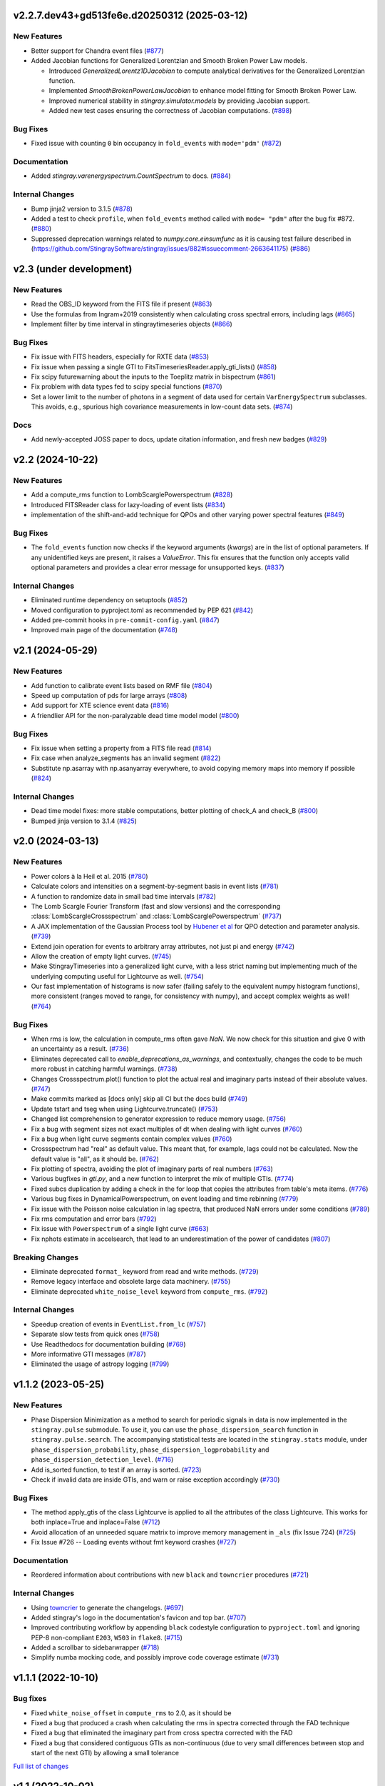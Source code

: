 v2.2.7.dev43+gd513fe6e.d20250312 (2025-03-12)
---------------------------------------------

New Features
^^^^^^^^^^^^

- Better support for Chandra event files (`#877 <https://github.com/StingraySoftware/stingray/pull/877>`__)
- Added Jacobian functions for Generalized Lorentzian and Smooth Broken Power Law models.

  - Introduced `GeneralizedLorentz1DJacobian` to compute analytical derivatives for the Generalized Lorentzian function.
  - Implemented `SmoothBrokenPowerLawJacobian` to enhance model fitting for Smooth Broken Power Law.
  - Improved numerical stability in `stingray.simulator.models` by providing Jacobian support.
  - Added new test cases ensuring the correctness of Jacobian computations. (`#898 <https://github.com/StingraySoftware/stingray/pull/898>`__)


Bug Fixes
^^^^^^^^^

- Fixed issue with counting ``0`` bin occupancy in ``fold_events`` with ``mode='pdm'`` (`#872 <https://github.com/StingraySoftware/stingray/pull/872>`__)


Documentation
^^^^^^^^^^^^^

- Added `stingray.varenergyspectrum.CountSpectrum` to docs. (`#884 <https://github.com/StingraySoftware/stingray/pull/884>`__)


Internal Changes
^^^^^^^^^^^^^^^^

- Bump jinja2 version to 3.1.5 (`#878 <https://github.com/StingraySoftware/stingray/pull/878>`__)
- Added a test to check ``profile``, when ``fold_events`` method called with ``mode= "pdm"`` after the bug fix #872. (`#880 <https://github.com/StingraySoftware/stingray/pull/880>`__)
- Suppressed deprecation warnings related to `numpy.core.einsumfunc` as it is causing test failure described in (https://github.com/StingraySoftware/stingray/issues/882#issuecomment-2663641175) (`#886 <https://github.com/StingraySoftware/stingray/pull/886>`__)


v2.3 (under development)
------------------------

New Features
^^^^^^^^^^^^

- Read the OBS_ID keyword from the FITS file if present (`#863 <https://github.com/StingraySoftware/stingray/pull/863>`__)
- Use the formulas from Ingram+2019 consistently when calculating cross spectral errors, including lags (`#865 <https://github.com/StingraySoftware/stingray/pull/865>`__)
- Implement filter by time interval in stingraytimeseries objects (`#866 <https://github.com/StingraySoftware/stingray/pull/866>`__)

Bug Fixes
^^^^^^^^^
- Fix issue with FITS headers, especially for RXTE data (`#853 <https://github.com/StingraySoftware/stingray/pull/853>`__)
- Fix issue when passing a single GTI to FitsTimeseriesReader.apply_gti_lists() (`#858 <https://github.com/StingraySoftware/stingray/pull/858>`__)
- Fix scipy futurewarning about the inputs to the Toeplitz matrix in bispectrum (`#861 <https://github.com/StingraySoftware/stingray/pull/861>`__)
- Fix problem with data types fed to scipy special functions (`#870 <https://github.com/StingraySoftware/stingray/pull/870>`__)
- Set a lower limit to the number of photons in a segment of data used for certain ``VarEnergySpectrum`` subclasses. This avoids, e.g., spurious high covariance measurements in low-count data sets. (`#874 <https://github.com/StingraySoftware/stingray/pull/874>`__)

Docs
^^^^

- Add newly-accepted JOSS paper to docs, update citation information, and fresh new badges (`#829 <https://github.com/StingraySoftware/stingray/pull/829>`__)


v2.2 (2024-10-22)
-----------------

New Features
^^^^^^^^^^^^

- Add a compute_rms function to LombScarglePowerspectrum (`#828 <https://github.com/StingraySoftware/stingray/pull/828>`__)
- Introduced FITSReader class for lazy-loading of event lists (`#834 <https://github.com/StingraySoftware/stingray/pull/834>`__)
- implementation of the shift-and-add technique for QPOs and other varying power spectral features (`#849 <https://github.com/StingraySoftware/stingray/pull/849>`__)


Bug Fixes
^^^^^^^^^

- The ``fold_events`` function now checks if the keyword arguments (`kwargs`) are in the list of optional parameters.
  If any unidentified keys are present, it raises a `ValueError`.
  This fix ensures that the function only accepts valid optional parameters and provides a clear error message for unsupported keys. (`#837 <https://github.com/StingraySoftware/stingray/pull/837>`__)


Internal Changes
^^^^^^^^^^^^^^^^

- Eliminated runtime dependency on setuptools (`#852 <https://github.com/StingraySoftware/stingray/pull/852>`__)
- Moved configuration to pyproject.toml as recommended by PEP 621 (`#842 <https://github.com/StingraySoftware/stingray/pull/842>`__)
- Added pre-commit hooks in ``pre-commit-config.yaml`` (`#847 <https://github.com/StingraySoftware/stingray/pull/847>`__)
- Improved main page of the documentation (`#748 <https://github.com/StingraySoftware/stingray/pull/748>`__)


v2.1 (2024-05-29)
-----------------

New Features
^^^^^^^^^^^^

- Add function to calibrate event lists based on RMF file (`#804 <https://github.com/StingraySoftware/stingray/pull/804>`__)
- Speed up computation of pds for large arrays (`#808 <https://github.com/StingraySoftware/stingray/pull/808>`__)
- Add support for XTE science event data (`#816 <https://github.com/StingraySoftware/stingray/pull/816>`__)
- A friendlier API for the non-paralyzable dead time model model (`#800 <https://github.com/StingraySoftware/stingray/pull/800>`__)

Bug Fixes
^^^^^^^^^

- Fix issue when setting a property from a FITS file read (`#814 <https://github.com/StingraySoftware/stingray/pull/814>`__)
- Fix case when analyze_segments has an invalid segment (`#822 <https://github.com/StingraySoftware/stingray/pull/822>`__)
- Substitute np.asarray with np.asanyarray everywhere, to avoid copying memory maps into memory if possible (`#824 <https://github.com/StingraySoftware/stingray/pull/824>`__)


Internal Changes
^^^^^^^^^^^^^^^^

- Dead time model fixes: more stable computations, better plotting of check_A and check_B (`#800 <https://github.com/StingraySoftware/stingray/pull/800>`__)
- Bumped jinja version to 3.1.4 (`#825 <https://github.com/StingraySoftware/stingray/pull/825>`__)


v2.0 (2024-03-13)
-----------------

New Features
^^^^^^^^^^^^
- Power colors à la Heil et al. 2015 (`#780 <https://github.com/StingraySoftware/stingray/pull/780>`__)
- Calculate colors and intensities on a segment-by-segment basis in event lists (`#781 <https://github.com/StingraySoftware/stingray/pull/781>`__)
- A function to randomize data in small bad time intervals (`#782 <https://github.com/StingraySoftware/stingray/pull/782>`__)
- The Lomb Scargle Fourier Transform (fast and slow versions) and the corresponding :class:`LombScargleCrossspectrum` and :class:`LombScarglePowerspectrum` (`#737 <https://github.com/StingraySoftware/stingray/pull/737>`__)
- A JAX implementation of the Gaussian Process tool by `Hubener et al <https://arxiv.org/abs/2205.12716>`_
  for QPO detection and parameter analysis. (`#739 <https://github.com/StingraySoftware/stingray/pull/739>`__)
- Extend join operation for events to arbitrary array attributes, not just pi and energy (`#742 <https://github.com/StingraySoftware/stingray/pull/742>`__)
- Allow the creation of empty light curves. (`#745 <https://github.com/StingraySoftware/stingray/pull/745>`__)
- Make StingrayTimeseries into a generalized light curve, with a less strict naming but implementing much of the underlying computing useful for Lightcurve as well. (`#754 <https://github.com/StingraySoftware/stingray/pull/754>`__)
- Our fast implementation of histograms is now safer (failing safely to the equivalent numpy histogram functions), more consistent (ranges moved to range, for consistency with numpy), and accept complex weights as well! (`#764 <https://github.com/StingraySoftware/stingray/pull/764>`__)

Bug Fixes
^^^^^^^^^

- When rms is low, the calculation in compute_rms often gave `NaN`. We now check for this situation and give 0 with an uncertainty as a result. (`#736 <https://github.com/StingraySoftware/stingray/pull/736>`__)
- Eliminates deprecated call to `enable_deprecations_as_warnings`, and contextually, changes the code to be much more robust in catching harmful warnings. (`#738 <https://github.com/StingraySoftware/stingray/pull/738>`__)
- Changes Crossspectrum.plot() function to plot the actual real and imaginary parts instead of their absolute values. (`#747 <https://github.com/StingraySoftware/stingray/pull/747>`__)
- Make commits marked as [docs only] skip all CI but the docs build (`#749 <https://github.com/StingraySoftware/stingray/pull/749>`__)
- Update tstart and tseg when using Lightcurve.truncate() (`#753 <https://github.com/StingraySoftware/stingray/pull/753>`__)
- Changed list comprehension to generator expression to reduce memory usage. (`#756 <https://github.com/StingraySoftware/stingray/pull/756>`__)
- Fix a bug with segment sizes not exact multiples of dt when dealing with light curves (`#760 <https://github.com/StingraySoftware/stingray/pull/760>`__)
- Fix a bug when light curve segments contain complex values (`#760 <https://github.com/StingraySoftware/stingray/pull/760>`__)
- Crossspectrum had "real" as default value. This meant that, for example, lags could not be calculated. Now the default value is "all", as it should be. (`#762 <https://github.com/StingraySoftware/stingray/pull/762>`__)
- Fix plotting of spectra, avoiding the plot of imaginary parts of real numbers (`#763 <https://github.com/StingraySoftware/stingray/pull/763>`__)
- Various bugfixes in `gti.py`, and a new function to interpret the mix of multiple GTIs. (`#774 <https://github.com/StingraySoftware/stingray/pull/774>`__)
- Fixed subcs duplication by adding a check in the for loop that copies the attributes from table's meta items. (`#776 <https://github.com/StingraySoftware/stingray/pull/776>`__)
- Various bug fixes in DynamicalPowerspectrum, on event loading and time rebinning (`#779 <https://github.com/StingraySoftware/stingray/pull/779>`__)
- Fix issue with the Poisson noise calculation in lag spectra, that produced NaN errors under some conditions (`#789 <https://github.com/StingraySoftware/stingray/pull/789>`__)
- Fix rms computation and error bars (`#792 <https://github.com/StingraySoftware/stingray/pull/792>`__)
- Fix issue with ``Powerspectrum`` of a single light curve (`#663 <https://github.com/StingraySoftware/stingray/pull/663>`__)
- Fix nphots estimate in accelsearch, that lead to an underestimation of the power of candidates (`#807 <https://github.com/StingraySoftware/stingray/pull/807>`__)

Breaking Changes
^^^^^^^^^^^^^^^^

- Eliminate deprecated ``format_`` keyword from read and write methods. (`#729 <https://github.com/StingraySoftware/stingray/pull/729>`__)
- Remove legacy interface and obsolete large data machinery. (`#755 <https://github.com/StingraySoftware/stingray/pull/755>`__)
- Eliminate deprecated ``white_noise_level`` keyword from ``compute_rms``. (`#792 <https://github.com/StingraySoftware/stingray/pull/792>`__)


Internal Changes
^^^^^^^^^^^^^^^^

- Speedup creation of events in ``EventList.from_lc`` (`#757 <https://github.com/StingraySoftware/stingray/pull/757>`__)
- Separate slow tests from quick ones (`#758 <https://github.com/StingraySoftware/stingray/pull/758>`__)
- Use Readthedocs for documentation building (`#769 <https://github.com/StingraySoftware/stingray/pull/769>`__)
- More informative GTI messages (`#787 <https://github.com/StingraySoftware/stingray/pull/787>`__)
- Eliminated the usage of astropy logging (`#799 <https://github.com/StingraySoftware/stingray/pull/799>`__)


v1.1.2 (2023-05-25)
-------------------

New Features
^^^^^^^^^^^^

- Phase Dispersion Minimization as a method to search for periodic signals
  in data is now implemented in the ``stingray.pulse`` submodule. To use it,
  you can use the ``phase_dispersion_search`` function in
  ``stingray.pulse.search``. The accompanying statistical tests are located
  in the ``stingray.stats`` module, under ``phase_dispersion_probability``,
  ``phase_dispersion_logprobability`` and ``phase_dispersion_detection_level``. (`#716 <https://github.com/StingraySoftware/stingray/pull/716>`__)
- Add is_sorted function, to test if an array is sorted. (`#723 <https://github.com/StingraySoftware/stingray/pull/723>`__)
- Check if invalid data are inside GTIs, and warn or raise exception accordingly (`#730 <https://github.com/StingraySoftware/stingray/pull/730>`__)


Bug Fixes
^^^^^^^^^

- The method apply_gtis of the class Lightcurve is applied to all the attributes of the class Lightcurve.
  This works for both inplace=True and inplace=False (`#712 <https://github.com/StingraySoftware/stingray/pull/712>`__)
- Avoid allocation of an unneeded square matrix to improve memory management in ``_als`` (fix Issue 724) (`#725 <https://github.com/StingraySoftware/stingray/pull/725>`__)
- Fix Issue #726 -- Loading events without fmt keyword crashes (`#727 <https://github.com/StingraySoftware/stingray/pull/727>`__)


Documentation
^^^^^^^^^^^^^

- Reordered information about contributions with new ``black`` and ``towncrier`` procedures (`#721 <https://github.com/StingraySoftware/stingray/pull/721>`__)


Internal Changes
^^^^^^^^^^^^^^^^

- Using `towncrier <https://github.com/hawkowl/towncrier>`__ to generate the changelogs. (`#697 <https://github.com/StingraySoftware/stingray/pull/697>`__)
- Added stingray's logo in the documentation's favicon and top bar. (`#707 <https://github.com/StingraySoftware/stingray/pull/707>`__)
- Improved contributing workflow by appending ``black`` codestyle configuration to ``pyproject.toml`` and ignoring PEP-8 non-compliant ``E203``, ``W503`` in ``flake8``. (`#715 <https://github.com/StingraySoftware/stingray/pull/715>`__)
- Added a scrollbar to sidebarwrapper (`#718 <https://github.com/StingraySoftware/stingray/pull/718>`__)
- Simplify numba mocking code, and possibly improve code coverage estimate (`#731 <https://github.com/StingraySoftware/stingray/pull/731>`__)


v1.1.1 (2022-10-10)
-------------------
Bug fixes
^^^^^^^^^
- Fixed ``white_noise_offset`` in ``compute_rms`` to 2.0, as it should be
- Fixed a bug that produced a crash when calculating the rms in spectra corrected through the FAD technique
- Fixed a bug that eliminated the imaginary part from cross spectra corrected with the FAD
- Fixed a bug that considered contiguous GTIs as non-continuous (due to very small differences between stop and start of the next GTI) by allowing a small tolerance

`Full list of changes`__

__ https://github.com/StingraySoftware/stingray/compare/v1.1...v1.1.1


v1.1 (2022-10-02)
-----------------
Bug fixes
^^^^^^^^^
- IMPORTANT: Fixed sign of time lags, which were calculated using the interest band as the reference.
- Fixed an issue when the fractional exposure in FITS light curves is slightly >1 (as sometimes happens in NICER data)

New
^^^
- Implemented the ``bexvar`` variability estimation method for light curves.

Improvements
^^^^^^^^^^^^
- A less confusing default value of segment_size in Z searches

`Full list of changes`__

__ https://github.com/StingraySoftware/stingray/compare/v1.0...v1.1

v1.0 (2022-03-29)
---------------------
TL,DR: these things will break your code with v1.0:

- Python version < 3.8
- The ``gtis`` keyword in `pulse/pulsar.py` (it is now ``gti``, without the 's')

New
^^^
- Dropped support to Python < 3.8
- Multi-taper periodogram, including a Lomb-Scargle implementation for non-uniformly sampled data
- Create count-rate spectrum when calculating spectral-timing products
- Make modlation upper limit in ``(Averaged)Powerspectrum`` work with any normalization (internally converts to Leahy for the calculation)
- Implement Gardner-Done normalization (1 for perfect correlation, -1 for perfect anticorrelation) for ``Auto/Crosscorrelation``
- New infrastructure for converting ``EventList`` and ``LightCurve`` objects into Astropy ``TimeSeries``
- New infrastructure for converting most Stingray classes into Astropy ``Table`` objects, Xarray and Pandas data frames.
- Save and load of most Stingray classes to/from many different file formats (``pickle``, ``ECSV``, ``HDF5``, ``FITS``, and all formats compatible with Astropy Table)
- Accept input ``EventList`` in ``DynamicalPowerSpectrum``
- New ``stingray.fourier`` module containing the basic timing products, usable on ``numpy`` arrays, and centralizes fft import
- New methods in ``Crossspectrum`` and ``Powerspectrum`` to load data from specific inputs: ``from_events``, ``from_lightcurve``, ``from_time_array``, ``from_lc_list`` (``from_time_array`` was also tested using memory-mapped event lists as inputs: useful in very large datasets)
- New and improved spectral timing methods: ``ComplexCovarianceSpectrum``, ``CovarianceSpectrum``, ``LagSpectrum``, ``RmsSpectrum``
- Some deprecated features are now removed
- ``PSDLogLikelihood`` now also works with a log-rebinned PDS

Improvements
^^^^^^^^^^^^
- Performance on large data sets is VASTLY improved
- Lots of performance improvements in the ``AveragedCrossspectrum`` and ``AveragedPowerspectrum`` classes
- Standardized use of new fast psd/cs algorithm, with ``legacy`` still available as an alternative option to specify
- Reading calibrated photon energy from event files by default
- In ``pulse/pulsar.py``, methods use the keyword ``gti`` instead of ``gtis`` (for consistency with the rest of Stingray)
- Moved ``CovarianceSpectrum` to ``VarEnergySpectrum`` and reuse part of the machinery
- Improved error bars on cross-spectral and spectral timing methods
- Measure absolute rms in ``RmsEnergySpectrum``
- Friendlier ``pyfftw`` warnings
- Streamline PDS/CrossSp production, adding ``from_events``, ``from_lc``, ``from_lc_iterable``, and ``from_time_array`` (to input a numpy array) methods
- PDS/CrossSp initially store the unnormalized power, and convert it on the fly when requested, to any normalization

Bug fixes
^^^^^^^^^
- Fixed error bars and ``err_dist`` for sliced (iterated) light curves and power spectra
- Fixed a bug in how the start time when applying GTIs (now using the minimum value of the GTI array, instead of half a time bin below the minimum value)
- Fixed a bug in which all simulator errors were incorrectly non-zero
- Fixed coherence uncertainty
- Documented a Windows-specific issue when large count rate light curves are defined as integer arrays (Windows users should use ``float`` or specify ``int-64``)
- If the variance of the lightcurve is zero, the code will fail to implement Leahy normalization
- The value of the ``PLEPHEM`` header keyword is forced to be a string, in the rare cases that it's a number
- and more!

`Full list of changes`__

__ https://github.com/StingraySoftware/stingray/compare/v0.3...v1.0

v1.0beta was released on 2022-02-25.

v0.3 (2021-05-31)
-----------------

- Lots of performance improvements
- Faster simulations
- Averaged Power spectra and Cross spectra now handle Gaussian light curves correctly
- Fixes in rebin functions
- New statistical functions for signal detection in power spectra and pulsar search periodograms
- Much improved FTOOL-compatible mission support
- New implementation of the FFTFIT method to calculate pulsar times of arrival
- H-test for pulsar searches
- Z^2_n search adapted to binned and normally distribute pulse profiles
- Large data processing (e.g. from NICER) allowed
- Rebinning function now accepts unevenly sampled data
- New saving and loading from/to Astropy Tables and Timeseries
- Improved I/O to ascii, hdf5 and other formats
- Rehaul of documentation

`Full list of changes`__

__ https://github.com/StingraySoftware/stingray/compare/v0.2...v0.3

v0.2 (2020-06-17)
-----------------

- Added Citation info
- Fixed various normalization bugs in Powerspectrum
- Speedup of lightcurve creation and handling
- Made code compatible with Python 3.6, and dropped support to Python 2.7
- Test speedups
- Dead time models and Fourier Amplitude Difference correction
- Roundtrip of LightCurve to lightkurve objects
- Fourier-domain accelerated search for pulsars
- Adapt package to APE-17
- Periodograms now also accept event lists (instead of just light curves)
- Allow transparent MJDREF change in event lists and light curves

`Full list of changes`__

__ https://github.com/StingraySoftware/stingray/compare/v0.1.3...v0.2

v0.1.3 (2019-06-11)
-------------------

- Bug fixes

v0.1.2
------

- Bug fixes

v0.1.1
------

- Bug fixes

v0.1 (2019-05-29)
-----------------

- Initial release.
